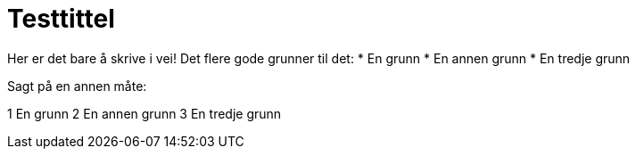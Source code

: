 = Testtittel

Her er det bare å skrive i vei! Det flere gode grunner til det:
* En grunn
* En annen grunn
* En tredje grunn

Sagt på en annen måte:

1 En grunn
2 En annen grunn
3 En tredje grunn
